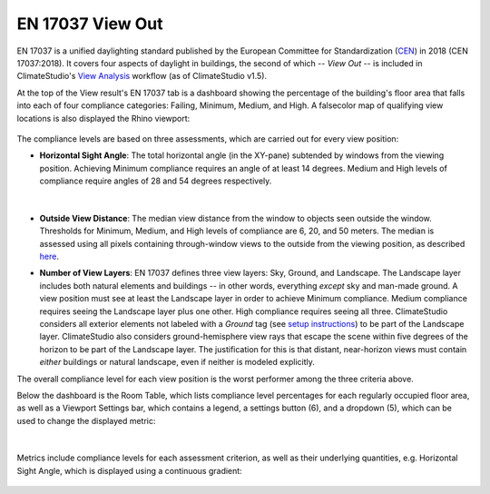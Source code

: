 EN 17037 View Out
=========================
EN 17037 is a unified daylighting standard published by the European Committee for Standardization (`CEN`_) in 2018 (CEN 17037:2018). It covers four aspects of daylight in buildings, the second of which -- *View Out* -- is included in ClimateStudio's `View Analysis`_  workflow (as of ClimateStudio v1.5). 

At the top of the View result's EN 17037 tab is a dashboard showing the percentage of the building's floor area that falls into each of four compliance categories: Failing, Minimum, Medium, and High. A falsecolor map of qualifying view locations is also displayed the Rhino viewport:

.. _CEN: https://www.cen.eu/
.. _View Analysis: viewAnalysis.html
.. _results panel: results.html

.. figure:: images/result_dashboardENView.png
   :width: 900px
   :align: center
   
.. figure:: images/result_viewportENViewLevel.png
   :width: 900px
   :align: center
   
The compliance levels are based on three assessments, which are carried out for every view position:

- **Horizontal Sight Angle**: The total horizontal angle (in the XY-pane) subtended by windows from the viewing position. Achieving Minimum compliance requires an angle of at least 14 degrees. Medium and High levels of compliance require angles of 28 and 54 degrees respectively.

.. figure:: images/ENViewAngle.png
   :width: 700px
   :align: center

|

- **Outside View Distance**: The median view distance from the window to objects seen outside the window. Thresholds for Minimum, Medium, and High levels of compliance are 6, 20, and 50 meters. The median is assessed using all pixels containing through-window views to the outside from the viewing position, as described `here`_.

.. _here: viewDistance.html

.. _results panel: results.html
   
- **Number of View Layers**: EN 17037 defines three view layers: Sky, Ground, and Landscape. The Landscape layer includes both natural elements and buildings -- in other words, everything *except* sky and man-made ground. A view position must see at least the Landscape layer in order to achieve Minimum compliance. Medium compliance requires seeing the Landscape layer plus one other. High compliance requires seeing all three. ClimateStudio considers all exterior elements not labeled with a *Ground* tag (see `setup instructions`_) to be part of the Landscape layer. ClimateStudio also considers ground-hemisphere view rays that escape the scene within five degrees of the horizon to be part of the Landscape layer. The justification for this is that distant, near-horizon views must contain *either* buildings or natural landscape, even if neither is modeled explicitly.

.. _setup instructions: viewAnalysis.html
   
The overall compliance level for each view position is the worst performer among the three criteria above. 

Below the dashboard is the Room Table, which lists compliance level percentages for each regularly occupied floor area, as well as a Viewport Settings bar, which contains a legend, a settings button (6), and a dropdown (5), which can be used to change the displayed metric:

.. figure:: images/result_panelENViewTable.png
   :width: 900px
   :align: center

|

Metrics include compliance levels for each assessment criterion, as well as their underlying quantities, e.g. Horizontal Sight Angle, which is displayed using a continuous gradient:

.. figure:: images/result_viewportENSightAngle.png
   :width: 900px
   :align: center



























